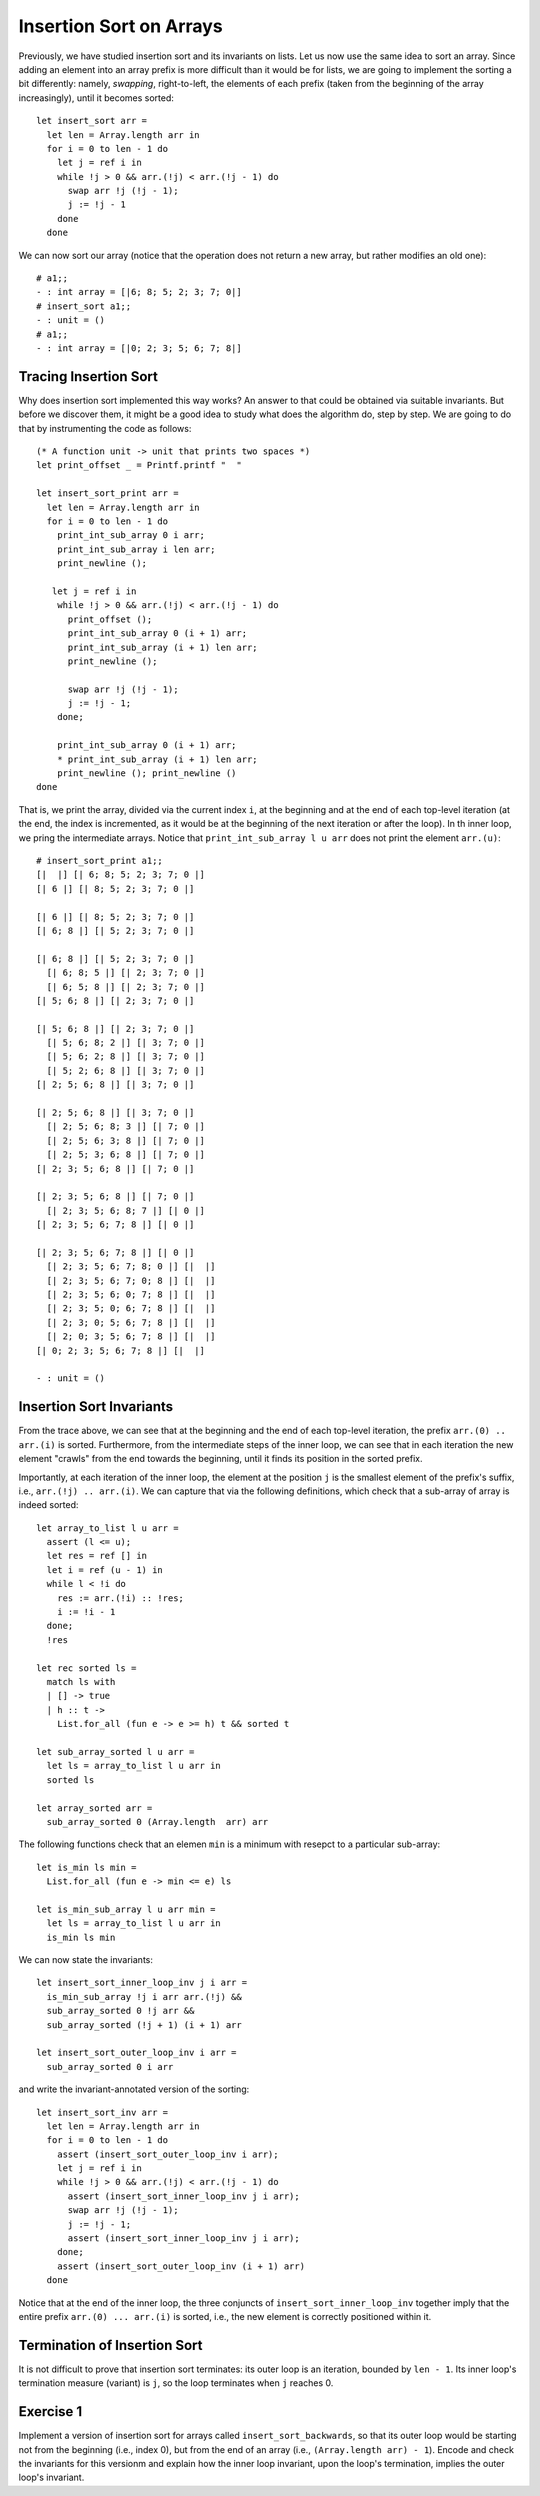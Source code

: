 .. -*- mode: rst -*-

Insertion Sort on Arrays
========================

Previously, we have studied insertion sort and its invariants on
lists. Let us now use the same idea to sort an array. Since adding an
element into an array prefix is more difficult than it would be for
lists, we are going to implement the sorting a bit differently:
namely, *swapping*, right-to-left, the elements of each prefix (taken
from the beginning of the array increasingly), until it becomes
sorted::

  let insert_sort arr = 
    let len = Array.length arr in
    for i = 0 to len - 1 do
      let j = ref i in 
      while !j > 0 && arr.(!j) < arr.(!j - 1) do
        swap arr !j (!j - 1);
        j := !j - 1
      done
    done

We can now sort our array (notice that the operation does not return a
new array, but rather modifies an old one)::

  # a1;;
  - : int array = [|6; 8; 5; 2; 3; 7; 0|]
  # insert_sort a1;;
  - : unit = ()
  # a1;;
  - : int array = [|0; 2; 3; 5; 6; 7; 8|]

Tracing Insertion Sort
----------------------

Why does insertion sort implemented this way works? An answer to that
could be obtained via suitable invariants. But before we discover
them, it might be a good idea to study what does the algorithm do,
step by step. We are going to do that by instrumenting the code as
follows::

  (* A function unit -> unit that prints two spaces *)
  let print_offset _ = Printf.printf "  "

  let insert_sort_print arr = 
    let len = Array.length arr in
    for i = 0 to len - 1 do
      print_int_sub_array 0 i arr; 
      print_int_sub_array i len arr;
      print_newline ();
      
     let j = ref i in 
      while !j > 0 && arr.(!j) < arr.(!j - 1) do
        print_offset ();
        print_int_sub_array 0 (i + 1) arr;
        print_int_sub_array (i + 1) len arr;
        print_newline ();
        
        swap arr !j (!j - 1);
        j := !j - 1;
      done;
      
      print_int_sub_array 0 (i + 1) arr; 
      * print_int_sub_array (i + 1) len arr; 
      print_newline (); print_newline ()
  done

That is, we print the array, divided via the current index ``i``, at
the beginning and at the end of each top-level iteration (at the end,
the index is incremented, as it would be at the beginning of the next
iteration or after the loop). In th inner loop, we pring the
intermediate arrays. Notice that ``print_int_sub_array l u arr`` does
not print the element ``arr.(u)``::

 # insert_sort_print a1;;
 [|  |] [| 6; 8; 5; 2; 3; 7; 0 |] 
 [| 6 |] [| 8; 5; 2; 3; 7; 0 |] 

 [| 6 |] [| 8; 5; 2; 3; 7; 0 |] 
 [| 6; 8 |] [| 5; 2; 3; 7; 0 |] 

 [| 6; 8 |] [| 5; 2; 3; 7; 0 |] 
   [| 6; 8; 5 |] [| 2; 3; 7; 0 |] 
   [| 6; 5; 8 |] [| 2; 3; 7; 0 |] 
 [| 5; 6; 8 |] [| 2; 3; 7; 0 |] 

 [| 5; 6; 8 |] [| 2; 3; 7; 0 |] 
   [| 5; 6; 8; 2 |] [| 3; 7; 0 |] 
   [| 5; 6; 2; 8 |] [| 3; 7; 0 |] 
   [| 5; 2; 6; 8 |] [| 3; 7; 0 |] 
 [| 2; 5; 6; 8 |] [| 3; 7; 0 |] 

 [| 2; 5; 6; 8 |] [| 3; 7; 0 |] 
   [| 2; 5; 6; 8; 3 |] [| 7; 0 |] 
   [| 2; 5; 6; 3; 8 |] [| 7; 0 |] 
   [| 2; 5; 3; 6; 8 |] [| 7; 0 |] 
 [| 2; 3; 5; 6; 8 |] [| 7; 0 |] 

 [| 2; 3; 5; 6; 8 |] [| 7; 0 |] 
   [| 2; 3; 5; 6; 8; 7 |] [| 0 |] 
 [| 2; 3; 5; 6; 7; 8 |] [| 0 |] 

 [| 2; 3; 5; 6; 7; 8 |] [| 0 |] 
   [| 2; 3; 5; 6; 7; 8; 0 |] [|  |] 
   [| 2; 3; 5; 6; 7; 0; 8 |] [|  |] 
   [| 2; 3; 5; 6; 0; 7; 8 |] [|  |] 
   [| 2; 3; 5; 0; 6; 7; 8 |] [|  |] 
   [| 2; 3; 0; 5; 6; 7; 8 |] [|  |] 
   [| 2; 0; 3; 5; 6; 7; 8 |] [|  |] 
 [| 0; 2; 3; 5; 6; 7; 8 |] [|  |] 

 - : unit = ()

Insertion Sort Invariants
-------------------------

From the trace above, we can see that at the beginning and the end of
each top-level iteration, the prefix ``arr.(0) .. arr.(i)`` is sorted.
Furthermore, from the intermediate steps of the inner loop, we can see
that in each iteration the new element "crawls" from the end towards
the beginning, until it finds its position in the sorted prefix. 

Importantly, at each iteration of the inner loop, the element at the
position ``j`` is the smallest element of the prefix's suffix, i.e., 
``arr.(!j) .. arr.(i)``. We can capture that via the following
definitions, which check that a sub-array of array is indeed sorted::

  let array_to_list l u arr = 
    assert (l <= u);
    let res = ref [] in
    let i = ref (u - 1) in
    while l < !i do
      res := arr.(!i) :: !res;
      i := !i - 1             
    done;
    !res

  let rec sorted ls = 
    match ls with 
    | [] -> true
    | h :: t -> 
      List.for_all (fun e -> e >= h) t && sorted t

  let sub_array_sorted l u arr = 
    let ls = array_to_list l u arr in 
    sorted ls

  let array_sorted arr = 
    sub_array_sorted 0 (Array.length  arr) arr

The following functions check that an elemen ``min`` is a minimum with
resepct to a particular sub-array::

 let is_min ls min = 
   List.for_all (fun e -> min <= e) ls

 let is_min_sub_array l u arr min = 
   let ls = array_to_list l u arr in 
   is_min ls min

We can now state the invariants::

 let insert_sort_inner_loop_inv j i arr = 
   is_min_sub_array !j i arr arr.(!j) &&
   sub_array_sorted 0 !j arr && 
   sub_array_sorted (!j + 1) (i + 1) arr

 let insert_sort_outer_loop_inv i arr = 
   sub_array_sorted 0 i arr

and write the invariant-annotated version of the sorting::

 let insert_sort_inv arr = 
   let len = Array.length arr in
   for i = 0 to len - 1 do
     assert (insert_sort_outer_loop_inv i arr);    
     let j = ref i in 
     while !j > 0 && arr.(!j) < arr.(!j - 1) do
       assert (insert_sort_inner_loop_inv j i arr);
       swap arr !j (!j - 1);
       j := !j - 1;
       assert (insert_sort_inner_loop_inv j i arr);
     done;
     assert (insert_sort_outer_loop_inv (i + 1) arr)
   done

Notice that at the end of the inner loop, the three conjuncts of
``insert_sort_inner_loop_inv`` together imply that the entire prefix
``arr.(0) ... arr.(i)`` is sorted, i.e., the new element is correctly
positioned within it.

Termination of Insertion Sort
-----------------------------

It is not difficult to prove that insertion sort terminates: its outer
loop is an iteration, bounded by ``len - 1``. Its inner loop's
termination measure (variant) is ``j``, so the loop terminates when
``j`` reaches 0.

.. _exercise-insert-sort-backwards: 

Exercise 1
----------

Implement a version of insertion sort for arrays called
``insert_sort_backwards``, so that its outer loop would be starting
not from the beginning (i.e., index 0), but from the end of an array
(i.e., ``(Array.length arr) - 1``). Encode and check the invariants
for this versionm and explain how the inner loop invariant, upon the
loop's termination, implies the outer loop's invariant.

